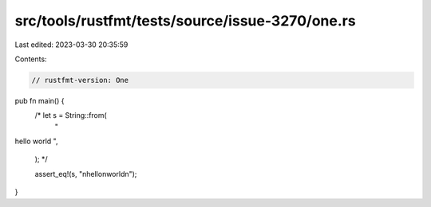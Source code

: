 src/tools/rustfmt/tests/source/issue-3270/one.rs
================================================

Last edited: 2023-03-30 20:35:59

Contents:

.. code-block:: rs

    // rustfmt-version: One

pub fn main() {
    /*   let s = String::from(
        "
hello
world
",
    ); */

    assert_eq!(s, "\nhello\nworld\n");
}


